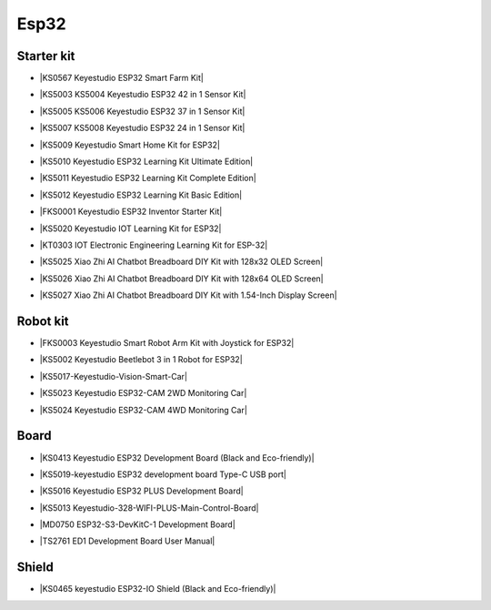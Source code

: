 =====
Esp32
=====


Starter kit
============

* |KS0567 Keyestudio ESP32 Smart Farm Kit|

.. |KS0567 Keyestudio ESP32 Smart Farm Kit| raw:: html

  <a href="https://docs.keyestudio.com/projects/KS0567/en/latest/" target="_blank">KS0567 Keyestudio ESP32 Smart Farm Kit</a>


* |KS5003 KS5004 Keyestudio ESP32 42 in 1 Sensor Kit|

.. |KS5003 KS5004 Keyestudio ESP32 42 in 1 Sensor Kit| raw:: html

  <a href="https://docs.keyestudio.com/projects/KS5003-KS5004/en/latest/" target="_blank">KS5003 KS5004 Keyestudio ESP32 42 in 1 Sensor Kit</a>


* |KS5005 KS5006 Keyestudio ESP32 37 in 1 Sensor Kit|

.. |KS5005 KS5006 Keyestudio ESP32 37 in 1 Sensor Kit| raw:: html

  <a href="https://docs.keyestudio.com/projects/KS5005/en/latest/" target="_blank">KS5005 KS5006 Keyestudio ESP32 37 in 1 Sensor Kit</a>


* |KS5007 KS5008 Keyestudio ESP32 24 in 1 Sensor Kit|

.. |KS5007 KS5008 Keyestudio ESP32 24 in 1 Sensor Kit| raw:: html

  <a href="https://docs.keyestudio.com/projects/KS5007/en/latest/" target="_blank">KS5007 KS5008 Keyestudio ESP32 24 in 1 Sensor Kit</a>


* |KS5009 Keyestudio Smart Home Kit for ESP32|

.. |KS5009 Keyestudio Smart Home Kit for ESP32| raw:: html

  <a href="https://docs.keyestudio.com/projects/KS5009/en/latest/" target="_blank">KS5009 Keyestudio Smart Home Kit for ESP32</a>


* |KS5010 Keyestudio ESP32 Learning Kit Ultimate Edition|

.. |KS5010 Keyestudio ESP32 Learning Kit Ultimate Edition| raw:: html

  <a href="https://docs.keyestudio.com/projects/KS5010/en/latest/" target="_blank">KS5010 Keyestudio ESP32 Learning Kit Ultimate Edition</a>


* |KS5011 Keyestudio ESP32 Learning Kit Complete Edition|

.. |KS5011 Keyestudio ESP32 Learning Kit Complete Edition| raw:: html

  <a href="https://docs.keyestudio.com/projects/KS5011/en/latest/" target="_blank">KS5011 Keyestudio ESP32 Learning Kit Complete Edition</a>


* |KS5012 Keyestudio ESP32 Learning Kit Basic Edition|

.. |KS5012 Keyestudio ESP32 Learning Kit Basic Edition| raw:: html

  <a href="https://docs.keyestudio.com/projects/KS5012/en/latest/" target="_blank">KS5012 Keyestudio ESP32 Learning Kit Basic Edition</a>


* |FKS0001 Keyestudio ESP32 Inventor Starter Kit|

.. |FKS0001 Keyestudio ESP32 Inventor Starter Kit| raw:: html

  <a href="https://docs.keyestudio.com/projects/FKS0001/en/latest/" target="_blank">FKS0001 Keyestudio ESP32 Inventor Starter Kit</a>


* |KS5020 Keyestudio IOT Learning Kit for ESP32|

.. |KS5020 Keyestudio IOT Learning Kit for ESP32| raw:: html

  <a href="https://docs.keyestudio.com/projects/KS5020/en/latest/" target="_blank">KS5020 Keyestudio IOT Learning Kit for ESP32</a>


* |KT0303 IOT Electronic Engineering Learning Kit for ESP-32|

.. |KT0303 IOT Electronic Engineering Learning Kit for ESP-32| raw:: html

  <a href="https://docs.keyestudio.com/projects/KT0303/en/latest/" target="_blank">KT0303 IOT Electronic Engineering Learning Kit for ESP-32</a>

* |KS5025 Xiao Zhi AI Chatbot Breadboard DIY Kit with 128x32 OLED Screen|

.. |KS5025 Xiao Zhi AI Chatbot Breadboard DIY Kit with 128x32 OLED Screen| raw:: html

  <a href="https://docs.keyestudio.com/projects/ESP32S3_128X32/en/latest/" target="_blank">KS5025 Xiao Zhi AI Chatbot Breadboard DIY Kit with 128x32 OLED Screen</a>

* |KS5026 Xiao Zhi AI Chatbot Breadboard DIY Kit with 128x64 OLED Screen|

.. |KS5026 Xiao Zhi AI Chatbot Breadboard DIY Kit with 128x64 OLED Screen| raw:: html

  <a href="https://docs.keyestudio.com/projects/ESP32S3_128X64/en/latest/" target="_blank">KS5026 Xiao Zhi AI Chatbot Breadboard DIY Kit with 128x64 OLED Screen</a>

* |KS5027 Xiao Zhi AI Chatbot Breadboard DIY Kit with 1.54-Inch Display Screen|

.. |KS5027 Xiao Zhi AI Chatbot Breadboard DIY Kit with 1.54-Inch Display Screen| raw:: html

  <a href="https://docs.keyestudio.com/projects/ESP32S3_LCD154/en/latest/" target="_blank">KS5027 Xiao Zhi AI Chatbot Breadboard DIY Kit with 1.54-Inch Display Screen</a>



Robot kit
==========

* |FKS0003 Keyestudio Smart Robot Arm Kit with Joystick for ESP32|

.. |FKS0003 Keyestudio Smart Robot Arm Kit with Joystick for ESP32| raw:: html

  <a href="https://docs.keyestudio.com/projects/FKS0003/en/latest/" target="_blank">FKS0003 Keyestudio Smart Robot Arm Kit with Joystick for ESP32</a>


* |KS5002 Keyestudio Beetlebot 3 in 1 Robot for ESP32|

.. |KS5002 Keyestudio Beetlebot 3 in 1 Robot for ESP32| raw:: html

  <a href="https://docs.keyestudio.com/projects/KS5002/en/latest/" target="_blank">KS5002 Keyestudio Beetlebot 3 in 1 Robot for ESP32</a>


* |KS5017-Keyestudio-Vision-Smart-Car|

.. |KS5017-Keyestudio-Vision-Smart-Car| raw:: html

  <a href="https://docs.keyestudio.com/projects/KS5017/en/latest/" target="_blank">KS5017-Keyestudio-Vision-Smart-Car</a>

* |KS5023 Keyestudio ESP32-CAM 2WD Monitoring Car|

.. |KS5023 Keyestudio ESP32-CAM 2WD Monitoring Car| raw:: html

  <a href="https://docs.keyestudio.com/projects/KS5023/en/latest/" target="_blank">KS5023 Keyestudio ESP32-CAM 2WD Monitoring Car</a>


* |KS5024 Keyestudio ESP32-CAM 4WD Monitoring Car|

.. |KS5024 Keyestudio ESP32-CAM 4WD Monitoring Car| raw:: html

  <a href="https://docs.keyestudio.com/projects/KS5024/en/latest/" target="_blank">KS5024 Keyestudio ESP32-CAM 4WD Monitoring Car</a>


Board
======

* |KS0413 Keyestudio ESP32 Development Board (Black and Eco-friendly)|

.. |KS0413 Keyestudio ESP32 Development Board (Black and Eco-friendly)| raw:: html

  <a href="https://docs.keyestudio.com/projects/KS0413/en/latest/" target="_blank">KS0413 Keyestudio ESP32 Development Board (Black and Eco-friendly)</a>


* |KS5019-keyestudio ESP32 development board Type-C USB port|

.. |KS5019-keyestudio ESP32 development board Type-C USB port| raw:: html

  <a href="https://docs.keyestudio.com/projects/KS5019/en/latest/" target="_blank">KS5019-keyestudio ESP32 development board Type-C USB port</a>


* |KS5016 Keyestudio ESP32 PLUS Development Board|

.. |KS5016 Keyestudio ESP32 PLUS Development Board| raw:: html

  <a href="https://docs.keyestudio.com/projects/KS5016/en/latest/" target="_blank">KS5016 Keyestudio ESP32 PLUS Development Board</a>

* |KS5013 Keyestudio-328-WIFI-PLUS-Main-Control-Board|

.. |KS5013 Keyestudio-328-WIFI-PLUS-Main-Control-Board| raw:: html

  <a href="https://docs.keyestudio.com/projects/KS5013/en/latest/" target="_blank">KS5013 Keyestudio-328-WIFI-PLUS-Main-Control-Board</a>


* |MD0750 ESP32-S3-DevKitC-1 Development Board|

.. |MD0750 ESP32-S3-DevKitC-1 Development Board| raw:: html

  <a href="https://docs.keyestudio.com/projects/ESP32-S3/en/latest/" target="_blank">MD0750 ESP32-S3-DevKitC-1 Development Board</a>


* |TS2761 ED1 Development Board User Manual|

.. |TS2761 ED1 Development Board User Manual| raw:: html

  <a href="https://docs.keyestudio.com/projects/TS2761/en/latest/" target="_blank">TS2761 ED1 Development Board User Manual</a>







Shield
=======


* |KS0465 keyestudio ESP32-IO Shield (Black and Eco-friendly)|

.. |KS0465 keyestudio ESP32-IO Shield (Black and Eco-friendly)| raw:: html

  <a href="https://docs.keyestudio.com/projects/KS0465/en/latest/" target="_blank">KS0465 keyestudio ESP32-IO Shield (Black and Eco-friendly)</a>































